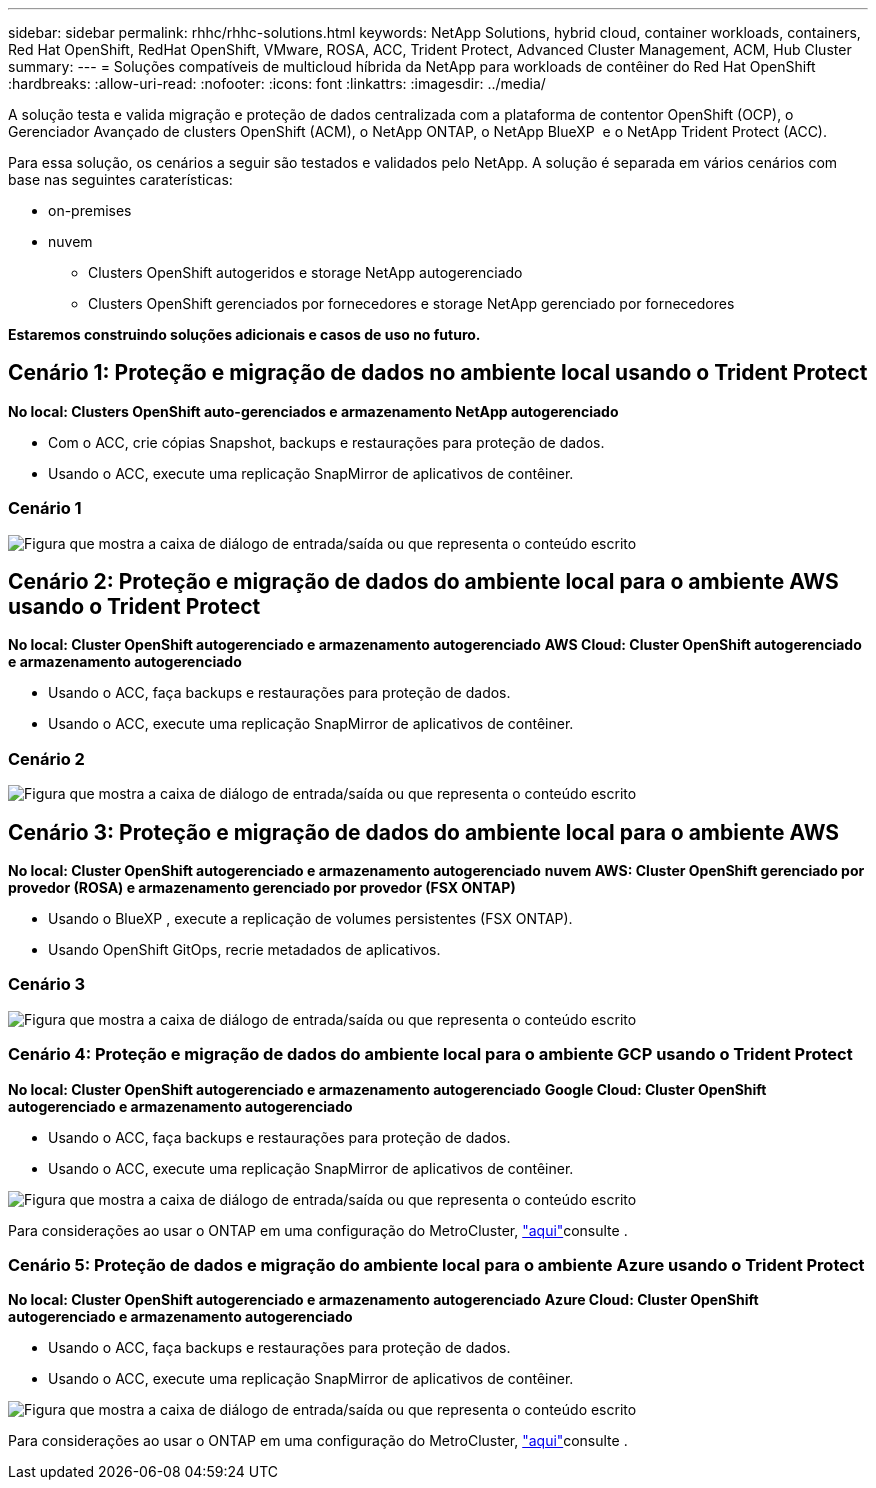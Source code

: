 ---
sidebar: sidebar 
permalink: rhhc/rhhc-solutions.html 
keywords: NetApp Solutions, hybrid cloud, container workloads, containers, Red Hat OpenShift, RedHat OpenShift, VMware, ROSA, ACC, Trident Protect, Advanced Cluster Management, ACM, Hub Cluster 
summary:  
---
= Soluções compatíveis de multicloud híbrida da NetApp para workloads de contêiner do Red Hat OpenShift
:hardbreaks:
:allow-uri-read: 
:nofooter: 
:icons: font
:linkattrs: 
:imagesdir: ../media/


[role="lead"]
A solução testa e valida migração e proteção de dados centralizada com a plataforma de contentor OpenShift (OCP), o Gerenciador Avançado de clusters OpenShift (ACM), o NetApp ONTAP, o NetApp BlueXP  e o NetApp Trident Protect (ACC).

Para essa solução, os cenários a seguir são testados e validados pelo NetApp. A solução é separada em vários cenários com base nas seguintes caraterísticas:

* on-premises
* nuvem
+
** Clusters OpenShift autogeridos e storage NetApp autogerenciado
** Clusters OpenShift gerenciados por fornecedores e storage NetApp gerenciado por fornecedores




**Estaremos construindo soluções adicionais e casos de uso no futuro.**



== Cenário 1: Proteção e migração de dados no ambiente local usando o Trident Protect

**No local: Clusters OpenShift auto-gerenciados e armazenamento NetApp autogerenciado**

* Com o ACC, crie cópias Snapshot, backups e restaurações para proteção de dados.
* Usando o ACC, execute uma replicação SnapMirror de aplicativos de contêiner.




=== Cenário 1

image:rhhc-on-premises.png["Figura que mostra a caixa de diálogo de entrada/saída ou que representa o conteúdo escrito"]



== Cenário 2: Proteção e migração de dados do ambiente local para o ambiente AWS usando o Trident Protect

**No local: Cluster OpenShift autogerenciado e armazenamento autogerenciado** **AWS Cloud: Cluster OpenShift autogerenciado e armazenamento autogerenciado**

* Usando o ACC, faça backups e restaurações para proteção de dados.
* Usando o ACC, execute uma replicação SnapMirror de aplicativos de contêiner.




=== Cenário 2

image:rhhc-self-managed-aws.png["Figura que mostra a caixa de diálogo de entrada/saída ou que representa o conteúdo escrito"]



== Cenário 3: Proteção e migração de dados do ambiente local para o ambiente AWS

**No local: Cluster OpenShift autogerenciado e armazenamento autogerenciado** **nuvem AWS: Cluster OpenShift gerenciado por provedor (ROSA) e armazenamento gerenciado por provedor (FSX ONTAP)**

* Usando o BlueXP , execute a replicação de volumes persistentes (FSX ONTAP).
* Usando OpenShift GitOps, recrie metadados de aplicativos.




=== Cenário 3

image:rhhc-rosa-with-fsxn.png["Figura que mostra a caixa de diálogo de entrada/saída ou que representa o conteúdo escrito"]



=== Cenário 4: Proteção e migração de dados do ambiente local para o ambiente GCP usando o Trident Protect

**No local: Cluster OpenShift autogerenciado e armazenamento autogerenciado** **Google Cloud: Cluster OpenShift autogerenciado e armazenamento autogerenciado **

* Usando o ACC, faça backups e restaurações para proteção de dados.
* Usando o ACC, execute uma replicação SnapMirror de aplicativos de contêiner.


image:rhhc-self-managed-gcp.png["Figura que mostra a caixa de diálogo de entrada/saída ou que representa o conteúdo escrito"]

Para considerações ao usar o ONTAP em uma configuração do MetroCluster, link:https://docs.netapp.com/us-en/ontap-metrocluster/install-stretch/concept_considerations_when_using_ontap_in_a_mcc_configuration.html["aqui"]consulte .



=== Cenário 5: Proteção de dados e migração do ambiente local para o ambiente Azure usando o Trident Protect

**No local: Cluster OpenShift autogerenciado e armazenamento autogerenciado** ** Azure Cloud: Cluster OpenShift autogerenciado e armazenamento autogerenciado **

* Usando o ACC, faça backups e restaurações para proteção de dados.
* Usando o ACC, execute uma replicação SnapMirror de aplicativos de contêiner.


image:rhhc-self-managed-azure.png["Figura que mostra a caixa de diálogo de entrada/saída ou que representa o conteúdo escrito"]

Para considerações ao usar o ONTAP em uma configuração do MetroCluster, link:https://docs.netapp.com/us-en/ontap-metrocluster/install-stretch/concept_considerations_when_using_ontap_in_a_mcc_configuration.html["aqui"]consulte .
